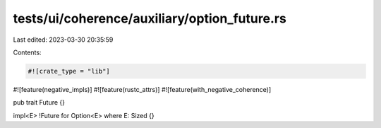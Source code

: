 tests/ui/coherence/auxiliary/option_future.rs
=============================================

Last edited: 2023-03-30 20:35:59

Contents:

.. code-block:: rs

    #![crate_type = "lib"]
#![feature(negative_impls)]
#![feature(rustc_attrs)]
#![feature(with_negative_coherence)]

pub trait Future {}

impl<E> !Future for Option<E> where E: Sized {}


